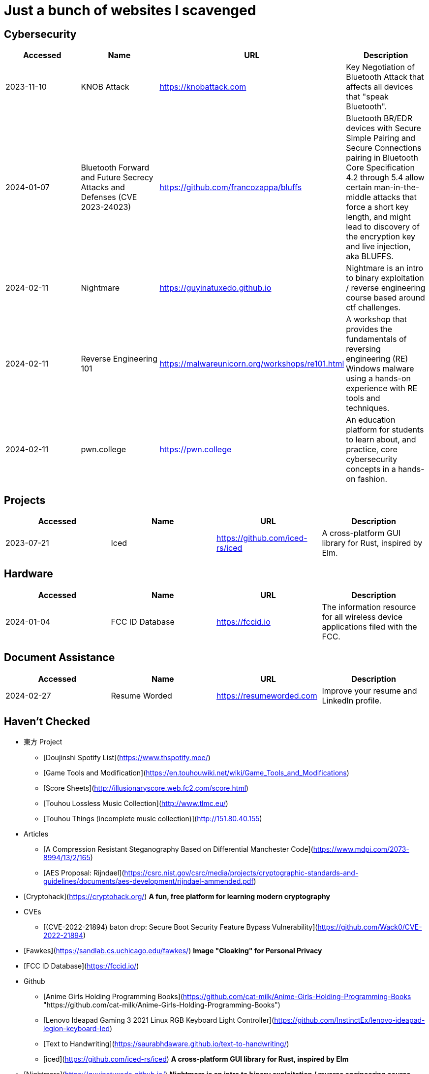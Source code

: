 = Just a bunch of websites I scavenged


== Cybersecurity

[%header, format=csv]
|===
Accessed,Name,URL,Description
2023-11-10,KNOB Attack,https://knobattack.com[],Key Negotiation of Bluetooth Attack that affects all devices that "speak Bluetooth".
2024-01-07,Bluetooth Forward and Future Secrecy Attacks and Defenses (CVE 2023-24023),https://github.com/francozappa/bluffs[],"Bluetooth BR/EDR devices with Secure Simple Pairing and Secure Connections pairing in Bluetooth Core Specification 4.2 through 5.4 allow certain man-in-the-middle attacks that force a short key length, and might lead to discovery of the encryption key and live injection, aka BLUFFS."
2024-02-11,Nightmare,https://guyinatuxedo.github.io[],Nightmare is an intro to binary exploitation / reverse engineering course based around ctf challenges.
2024-02-11,Reverse Engineering 101,https://malwareunicorn.org/workshops/re101.html[],A workshop that provides the fundamentals of reversing engineering (RE) Windows malware using a hands-on experience with RE tools and techniques.
2024-02-11,pwn.college,https://pwn.college[],"An education platform for students to learn about, and practice, core cybersecurity concepts in a hands-on fashion."
|===

== Projects

[%header, format=csv]
|===
Accessed,Name,URL,Description
2023-07-21,Iced,https://github.com/iced-rs/iced[],"A cross-platform GUI library for Rust, inspired by Elm."
|===

== Hardware

[%header, format=csv]
|===
Accessed,Name,URL,Description
2024-01-04,FCC ID Database,https://fccid.io[],The information resource for all wireless device applications filed with the FCC.
|===

== Document Assistance

[%header, format=csv]
|===
Accessed,Name,URL,Description
2024-02-27,Resume Worded,https://resumeworded.com[],"Improve your resume and LinkedIn profile."
|===

== Haven't Checked


* 東方 Project
** [Doujinshi Spotify List](https://www.thspotify.moe/)
** [Game Tools and Modification](https://en.touhouwiki.net/wiki/Game_Tools_and_Modifications)
** [Score Sheets](http://illusionaryscore.web.fc2.com/score.html)
** [Touhou Lossless Music Collection](http://www.tlmc.eu/)
** [Touhou Things (incomplete music collection)](http://151.80.40.155)
* Articles
** [A Compression Resistant Steganography Based on Differential Manchester Code](https://www.mdpi.com/2073-8994/13/2/165)
** [AES Proposal: Rijndael](https://csrc.nist.gov/csrc/media/projects/cryptographic-standards-and-guidelines/documents/aes-development/rijndael-ammended.pdf)
* [Cryptohack](https://cryptohack.org/) *A fun, free platform for learning modern cryptography*
* CVEs
** [(CVE-2022-21894) baton drop: Secure Boot Security Feature Bypass Vulnerability](https://github.com/Wack0/CVE-2022-21894)
* [Fawkes](https://sandlab.cs.uchicago.edu/fawkes/) *Image "Cloaking" for Personal Privacy*
* [FCC ID Database](https://fccid.io/)
* Github
** [Anime Girls Holding Programming Books](https://github.com/cat-milk/Anime-Girls-Holding-Programming-Books "https://github.com/cat-milk/Anime-Girls-Holding-Programming-Books")
** [Lenovo Ideapad Gaming 3 2021 Linux RGB Keyboard Light Controller](https://github.com/InstinctEx/lenovo-ideapad-legion-keyboard-led)
** [Text to Handwriting](https://saurabhdaware.github.io/text-to-handwriting/)
** [iced](https://github.com/iced-rs/iced) *A cross-platform GUI library for Rust, inspired by Elm*
* [Nightmare](https://guyinatuxedo.github.io/) *Nightmare is an intro to binary exploitation / reverse engineering course based around ctf challenges*
* [pwn.college](https://pwn.college/) *pwn.college is an education platform for students (and other interested parties) to learn about, and practice, core cybersecurity concepts in a hands-on fashion*
* Resources
** [Anna's Archive](https://annas-archive.org/)
** [LinkedIn Skill Assessments Quizzes](https://github.com/Ebazhanov/linkedin-skill-assessments-quizzes)
** [Ripped](https://ripped.guide/) *This is a collection of sites and tools that are trusted by the community.*
** [Skull Security Wiki](https://wiki.skullsecurity.org/index.php/Main_Page)
** [Assembly Language / Reversing / Malware Analysis / Game Hacking](https://gist.github.com/muff-in/ff678b1fda17e6188aa0462a99626121)
* [Reverse Engineering 101](https://malwareunicorn.org/workshops/re101.html)
* Tutorials
** [Coding Interview University](https://github.com/jwasham/coding-interview-university)
** [Guide for GPU Passthrough on laptop with Optimus Manager](https://github.com/mysteryx93/GPU-Passthrough-with-Optimus-Manager-Guide)
** [Project Based Learning](https://github.com/practical-tutorials/project-based-learning)
** [Resume Making](https://www.careercup.com/resume)
** [Security Study Plan](https://github.com/jassics/security-study-plan)
** [Summary of 'Clean code'](https://gist.github.com/wojteklu/73c6914cc446146b8b533c0988cf8d29)
* [XToolBox](https://github.com/xemulat/XToolbox) *A collection of 150+ Windows 10/11 optimization and tweaking apps! *

'''

=== Computer Science

* https://missing.csail.mit.edu/
* https://missing.csail.mit.edu/2020/version-control/
* https://cs.paperswithcode.com/
* http://gameprogrammingpatterns.com/contents.html
* https://github.com/bmorelli25/Become-A-Full-Stack-Web-Developer
* https://github.com/Developer-Y/cs-video-courses
* https://github.com/ossu/computer-science
* https://overapi.com/
* https://dbis-uibk.github.io/relax/calc/local/uibk/local/0
* https://github.com/SkalskiP/courses

=== Pentesting

* https://github.com/carpedm20/awesome-hacking
* https://github.com/husnainfareed/Awesome-Ethical-Hacking-Resources
* https://github.com/nixawk/pentest-wiki
* https://github.com/enaqx/awesome-pentest
* https://github.com/onlurking/awesome-infosec
* https://github.com/hmaverickadams/Beginner-Network-Pentesting
* https://github.com/cider-security-research/cicd-goat
* https://github.com/vavkamil/awesome-vulnerable-apps


=== Awesomes

* [awesome-malware-analysys](https://github.com/rshipp/awesome-malware-analysis#Resources)
